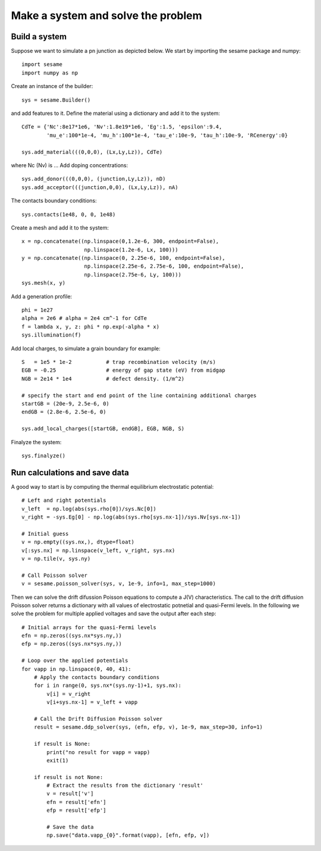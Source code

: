 Make a system and solve the problem
===================================

Build a system
--------------

Suppose we want to simulate a pn junction as depicted below.  We start by
importing the sesame package and numpy::

    import sesame
    import numpy as np

Create an instance of the builder::

    sys = sesame.Builder()

and add features to it.  Define the material using a dictionary and add it to
the system::

    CdTe = {'Nc':8e17*1e6, 'Nv':1.8e19*1e6, 'Eg':1.5, 'epsilon':9.4,
            'mu_e':100*1e-4, 'mu_h':100*1e-4, 'tau_e':10e-9, 'tau_h':10e-9, 'RCenergy':0}

    sys.add_material(((0,0,0), (Lx,Ly,Lz)), CdTe)

where Nc (Nv) is ... Add doping concentrations::

    sys.add_donor(((0,0,0), (junction,Ly,Lz)), nD)
    sys.add_acceptor(((junction,0,0), (Lx,Ly,Lz)), nA)

The contacts boundary conditions::

    sys.contacts(1e48, 0, 0, 1e48)

Create a mesh and add it to the system::

    x = np.concatenate((np.linspace(0,1.2e-6, 300, endpoint=False), 
                        np.linspace(1.2e-6, Lx, 100)))
    y = np.concatenate((np.linspace(0, 2.25e-6, 100, endpoint=False), 
                        np.linspace(2.25e-6, 2.75e-6, 100, endpoint=False),
                        np.linspace(2.75e-6, Ly, 100)))
    sys.mesh(x, y)

Add a generation profile::

    phi = 1e27
    alpha = 2e6 # alpha = 2e4 cm^-1 for CdTe
    f = lambda x, y, z: phi * np.exp(-alpha * x)
    sys.illumination(f)

Add local charges, to simulate a grain boundary for example::

    S   = 1e5 * 1e-2           # trap recombination velocity (m/s)
    EGB = -0.25                # energy of gap state (eV) from midgap
    NGB = 2e14 * 1e4           # defect density. (1/m^2)

    # specify the start and end point of the line containing additional charges
    startGB = (20e-9, 2.5e-6, 0)
    endGB = (2.8e-6, 2.5e-6, 0)

    sys.add_local_charges([startGB, endGB], EGB, NGB, S)

Finalyze the system::

    sys.finalyze()

Run calculations and save data
------------------------------

A good way to start is by computing the thermal equilibrium electrostatic
potential::

    # Left and right potentials
    v_left  = np.log(abs(sys.rho[0])/sys.Nc[0])
    v_right = -sys.Eg[0] - np.log(abs(sys.rho[sys.nx-1])/sys.Nv[sys.nx-1])

    # Initial guess
    v = np.empty((sys.nx,), dtype=float)
    v[:sys.nx] = np.linspace(v_left, v_right, sys.nx)
    v = np.tile(v, sys.ny)

    # Call Poisson solver
    v = sesame.poisson_solver(sys, v, 1e-9, info=1, max_step=1000)

Then we can solve the drift difussion Poisson equations to compute a
J(V) characteristics. The call to the drift diffusion Poisson solver returns a
dictionary with all values of electrostatic potnetial and quasi-Fermi levels. In
the following we solve the problem for multiple applied voltages and save the
output after each step::

    # Initial arrays for the quasi-Fermi levels
    efn = np.zeros((sys.nx*sys.ny,))
    efp = np.zeros((sys.nx*sys.ny,))

    # Loop over the applied potentials
    for vapp in np.linspace(0, 40, 41):
        # Apply the contacts boundary conditions
        for i in range(0, sys.nx*(sys.ny-1)+1, sys.nx):
            v[i] = v_right
            v[i+sys.nx-1] = v_left + vapp

        # Call the Drift Diffusion Poisson solver
        result = sesame.ddp_solver(sys, (efn, efp, v), 1e-9, max_step=30, info=1)
        
        if result is None:
            print("no result for vapp = vapp)
            exit(1)
        
        if result is not None:
            # Extract the results from the dictionary 'result'
            v = result['v']
            efn = result['efn']
            efp = result['efp']

            # Save the data
            np.save("data.vapp_{0}".format(vapp), [efn, efp, v])
